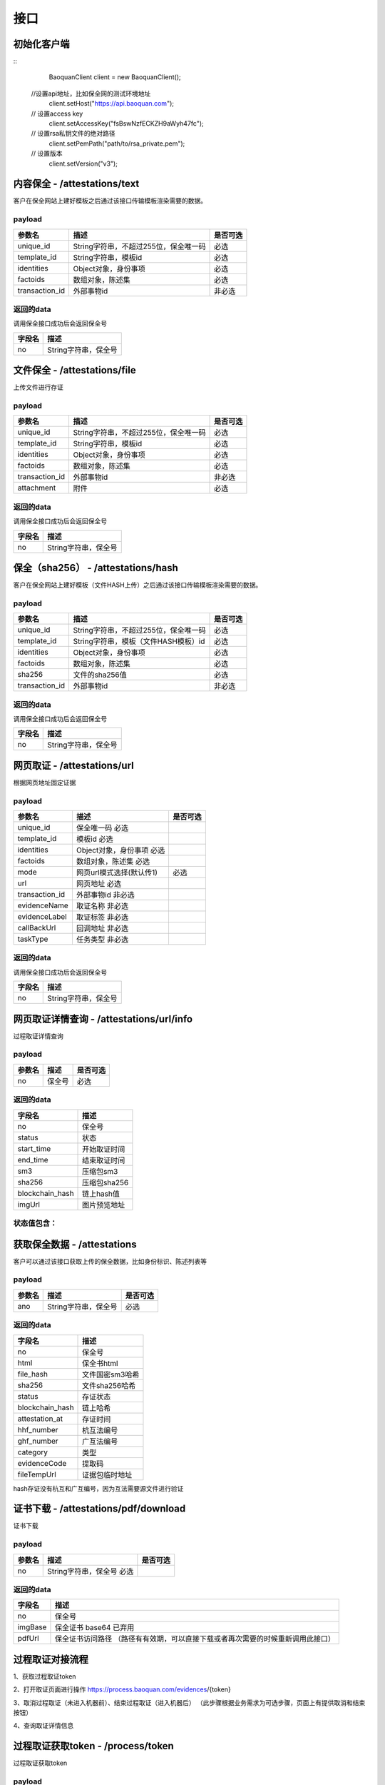 接口
===============

初始化客户端
------------------
::
	BaoquanClient client = new BaoquanClient();
    //设置api地址，比如保全网的测试环境地址
	client.setHost("https://api.baoquan.com");
    // 设置access key
	client.setAccessKey("fsBswNzfECKZH9aWyh47fc");
    // 设置rsa私钥文件的绝对路径
	client.setPemPath("path/to/rsa_private.pem");
    // 设置版本
	client.setVersion("v3");

内容保全 - /attestations/text
----------------------

客户在保全网站上建好模板之后通过该接口传输模板渲染需要的数据。

payload
^^^^^^^^^^^^^^^

=================  ======================================= ================
参数名 				描述                                    是否可选
=================  ======================================= ================
unique_id          String字符串，不超过255位，保全唯一码          必选
template_id        String字符串，模板id                       必选
identities         Object对象，身份事项                        必选
factoids           数组对象，陈述集                           必选
transaction_id     外部事物id                               非必选
=================  ======================================= ================

返回的data
^^^^^^^^^^^^^^

调用保全接口成功后会返回保全号

=================  ================================
字段名 				描述
=================  ================================
no                 String字符串，保全号
=================  ================================

文件保全 - /attestations/file
----------------------

上传文件进行存证

payload
^^^^^^^^^^^^^^^

=================  ======================================= ================
参数名 				描述                                    是否可选
=================  ======================================= ================
unique_id          String字符串，不超过255位，保全唯一码          必选
template_id        String字符串，模板id                       必选
identities         Object对象，身份事项                        必选
factoids           数组对象，陈述集                           必选
transaction_id       外部事物id                               非必选
attachment           附件                                     必选
=================  ======================================= ================

返回的data
^^^^^^^^^^^^^^

调用保全接口成功后会返回保全号

=================  ================================
字段名 				描述
=================  ================================
no                 String字符串，保全号
=================  ================================

保全（sha256） - /attestations/hash
------------------------------------
客户在保全网站上建好模板（文件HASH上传）之后通过该接口传输模板渲染需要的数据。

payload
^^^^^^^^^^^^^^^
=================  ======================================= ================
参数名 				描述                                    是否可选
=================  ======================================= ================
unique_id          String字符串，不超过255位，保全唯一码      必选
template_id        String字符串，模板（文件HASH模板）id       必选
identities         Object对象，身份事项                       必选
factoids           数组对象，陈述集                           必选
sha256             文件的sha256值                             必选
transaction_id       外部事物id                               非必选
=================  ======================================= ================

返回的data
^^^^^^^^^^^^^^

调用保全接口成功后会返回保全号

=================  ================================
字段名 				描述
=================  ================================
no                 String字符串，保全号
=================  ================================

网页取证 - /attestations/url
------------------------------------
根据网页地址固定证据

payload
^^^^^^^^^^^^^^^
=================  =================================================== ================
参数名 			       描述                                     是否可选
=================  =================================================== ================
unique_id               保全唯一码                              必选
template_id             模板id                                 必选
identities              Object对象，身份事项                    必选
factoids                数组对象，陈述集                        必选
mode                    网页url模式选择(默认传1)                         必选
url                     网页地址                               必选
transaction_id          外部事物id                             非必选
evidenceName            取证名称                              非必选
evidenceLabel           取证标签                               非必选
callBackUrl             回调地址                              非必选
taskType                任务类型                              非必选
=================  =================================================== ================



返回的data
^^^^^^^^^^^^^^

调用保全接口成功后会返回保全号

=================  ================================
字段名 				描述
=================  ================================
no                 String字符串，保全号
=================  ================================

网页取证详情查询  - /attestations/url/info
-------------------------------

过程取证详情查询

payload
^^^^^^^^^^^^^^^
=================  ============================================ ================
参数名 				描述                             是否可选
=================  ============================================ ================
no                    保全号                                       必选
=================  ============================================ ================


返回的data
^^^^^^^^^^^^^^

===========================================  ====================================================================
字段名 				                                 描述
===========================================  ====================================================================
no                                                   保全号
status                                               状态
start_time                                           开始取证时间
end_time                                             结束取证时间
sm3                                                 压缩包sm3
sha256                                              压缩包sha256
blockchain_hash                                     链上hash值
imgUrl                                              图片预览地址
===========================================  ====================================================================

状态值包含：
^^^^^^^^^^^^^^
==========================   ============================================
UNDERWAY              取证中
TWO_STAGE              待确认（2阶段取证待确认）
SUCCESSED             成功
FAILED                失败
CANCEL               取消
==========================   ============================================

获取保全数据 - /attestations
-------------------------------

客户可以通过该接口获取上传的保全数据，比如身份标识、陈述列表等

payload
^^^^^^^^^^^^^^^

=================  ================================ ================
参数名 				描述                             是否可选
=================  ================================ ================
ano                String字符串，保全号               必选
=================  ================================ ================

返回的data
^^^^^^^^^^^^^^

=================  ================================================================
字段名 				描述
=================  ================================================================
no                 保全号
html               保全书html
file_hash          文件国密sm3哈希
sha256             文件sha256哈希
status             存证状态
blockchain_hash    链上哈希
attestation_at     存证时间
hhf_number         杭互法编号
ghf_number         广互法编号
category           类型
evidenceCode       提取码
fileTempUrl        证据包临时地址
=================  ================================================================
hash存证没有杭互和广互编号，因为互法需要源文件进行验证

证书下载 - /attestations/pdf/download
--------------------------------------------------------------

证书下载

payload
^^^^^^^^^^^^^^^
=================  ======================================= ================
参数名 				描述                             是否可选
=================  ======================================= ================
no                 String字符串，保全号               必选
=================  ======================================= ================

返回的data
^^^^^^^^^^^^^^

=================  ================================================================
字段名 				描述
=================  ================================================================
no                   保全号
imgBase              保全证书 base64  已弃用
pdfUrl               保全证书访问路径 （路径有有效期，可以直接下载或者再次需要的时候重新调用此接口）
=================  ================================================================


过程取证对接流程
-------------------------------

1、获取过程取证token

2、打开取证页面进行操作 https://process.baoquan.com/evidences/{token}

3、取消过程取证（未进入机器前）、结束过程取证（进入机器后） （此步骤根据业务需求为可选步骤，页面上有提供取消和结束按钮）

4、查询取证详情信息


过程取证获取token  - /process/token
-------------------------------

过程取证获取token

payload
^^^^^^^^^^^^^^^
=================  ======================================= ================
参数名 				描述                             是否可选
=================  ======================================= ================
unique_id           String字符串，不超过255位，保全唯一码          必选
template_id         String字符串，模板id                       必选
identities          Object对象，身份事项                        必选
factoids            数组对象，陈述集                            必选
transaction_id      外部事物id                                非必选
evidenceType        取证类型                                 必选
tag                 机器标签                                   非必选
=================  ======================================= ================
evidenceType为取证类型字段当前选项为： PC（电脑端）、PHONE（手机端）


返回的data
^^^^^^^^^^^^^^

=================  ================================================================
字段名 				描述
=================  ================================================================
no                   保全号
=================  ================================================================

过程取证取消  - /process/cancel
-------------------------------

取消过程取证

payload
^^^^^^^^^^^^^^^
=================  ============================================ ================
参数名 				描述                             是否可选
=================  ============================================ ================
ano                   String字符串，过程取证获取的token 值            必选
=================  ============================================ ================

返回的data
^^^^^^^^^^^^^^
取消成功 statusCode 为 000000
否则取消失败

过程取证结束  - /process/stop
-------------------------------

结束过程取证

payload
^^^^^^^^^^^^^^^
=================  ============================================ ================
参数名 				描述                             是否可选
=================  ============================================ ================
ano                   String字符串，过程取证获取的token 值         必选
=================  ============================================ ================

返回的data
^^^^^^^^^^^^^^
结束成功 statusCode 为 000000
否则结束失败

过程取证查询  - /process/info
-------------------------------

过程取证详情查询

payload
^^^^^^^^^^^^^^^
=================  ============================================ ================
参数名 				描述                             是否可选
=================  ============================================ ================
ano                    String字符串，过程取证获取的token 值           必选
=================  ============================================ ================


返回的data
^^^^^^^^^^^^^^

===================================  ====================================================================
字段名 				                             描述
===================================  ====================================================================
no                                        保全号
status                                    状态
start_time                                开始取证时间
end_time                                  结束取证时间
video_duration                             视频时长
video_url                                  视频路径
videoSha256                                 视频sha256
videoSm3                                    视频sm3
videoSize                                   视频大小
zip_sm3                                      压缩包sm3
zip_sha256                                   压缩包sha256
blockchain_hash                              链上hash值
zipTempUrl                                   压缩包临时访问路径
zipTempUrlExpiration                         压缩包临时访问路径过期时间
===================================  ====================================================================
状态值包含：
^^^^^^^^^^^^^^
===================================  ====================================================================
NEW                   新创建取证
FELLIN                排队中
RECORDING             取证中
UPLOAD                取证结束视频上传中
FINISHED              取证成功
FAILED                取证失败
CANCEL                取消取证
===================================  ====================================================================

音乐取证 - /attestations/music
------------------------------------
音乐取证

payload
^^^^^^^^^^^^^^^
=================  ======================================= ================
参数名 				描述                                    是否可选
=================  ======================================= ================
unique_id            保全唯一码                                   必选
template_id          模板id                                      必选
identities           Object对象，身份事项                         必选
factoids             数组对象，陈述集                             必选
transaction_id       外部事物id                                  非必选
evidenceName         取证名称                                   非必选
evidenceLabel        取证标签                                    非必选
platform              平台                                      必选
url                   地址                                    必选
song                  歌曲                                        必选
singer                歌手                                       必选
album                 专辑                                       非必选
=================  ======================================= ================



返回的data
^^^^^^^^^^^^^^

调用保全接口成功后会返回保全号

=================  ================================
字段名 				描述
=================  ================================
no                 String字符串，保全号
=================  ================================

音乐取证查询  - /music/info
-------------------------------

音乐取证查询

payload
^^^^^^^^^^^^^^^
=================  ============================================ ================
参数名 				描述                             是否可选
=================  ============================================ ================
ano                    String字符串，过程取证获取的token 值           必选
=================  ============================================ ================


返回的data
^^^^^^^^^^^^^^

===================================  ====================================================================
字段名 				                             描述
===================================  ====================================================================
no                                        保全号
status                                    状态
start_time                                开始取证时间
end_time                                  结束取证时间
video_duration                             视频时长
video_url                                  视频路径
videoSha256                                 视频sha256
videoSm3                                    视频sm3
videoSize                                   视频大小
zip_sm3                                      压缩包sm3
zip_sha256                                   压缩包sha256
blockchain_hash                              链上hash值
zipTempUrl                                   压缩包临时访问路径
===================================  ====================================================================
状态值包含：
^^^^^^^^^^^^^^
===================================  ====================================================================
UNDERWAY              取证中
FINISHED              取证成功
FAILED                取证失败
===================================  ====================================================================


电商取证 - /attestations/ecommerce
------------------------------------
电商取证

payload
^^^^^^^^^^^^^^^
==========================  ================================================ ================
参数名 				描述                                    是否可选
==========================  ================================================ ================
unique_id            保全唯一码                                   必选
template_id          模板id                                      必选
identities           Object对象，身份事项                         必选
factoids             数组对象，陈述集                             必选
transaction_id       外部事物id                                  非必选
evidenceName         取证名称                                   非必选
evidenceLabel        取证标签                                    非必选
platform              平台         非必选
url                   地址                                    必选
type                  取证类型                                        非必选
publisher                发布者                                       非必选
businessLicenseStatus        是否对经营执照进行取证                                       非必选
==========================  ================================================ ================

返回的data
^^^^^^^^^^^^^^

调用保全接口成功后会返回保全号

=================  ================================
字段名 				描述
=================  ================================
no                 String字符串，保全号
=================  ================================

电商取证查询  - /ecommerce/info
-------------------------------

音乐取证查询

payload
^^^^^^^^^^^^^^^
=================  ============================================ ================
参数名 				描述                             是否可选
=================  ============================================ ================
ano                    String字符串，过程取证获取的token 值           必选
=================  ============================================ ================


返回的data
^^^^^^^^^^^^^^

===================================  ====================================================================
字段名 				                             描述
===================================  ====================================================================
no                                        保全号
status                                    状态
start_time                                开始取证时间
end_time                                  结束取证时间
video_duration                             视频时长
video_url                                  视频路径
videoSha256                                 视频sha256
videoSm3                                    视频sm3
videoSize                                   视频大小
zip_sm3                                      压缩包sm3
zip_sha256                                   压缩包sha256
blockchain_hash                              链上hash值
zipTempUrl                                   压缩包临时访问路径
===================================  ====================================================================
状态值包含：
^^^^^^^^^^^^^^
===================================  ====================================================================
UNDERWAY              取证中
FINISHED              取证成功
FAILED                取证失败
===================================  ====================================================================

hash存证上传文件 - evidence/hash
------------------------------------
当hash存证需要出证时，需要先上传文件 再申请出证

payload
^^^^^^^^^^^^^^^
====================  ======================================= ================
参数名 			             	描述                                     是否可选
====================  ======================================= ================
ano                       保全号                                      必选
attachment                附件文件                                      必选
====================  ======================================= ================



返回的data
^^^^^^^^^^^^^^
成功 statusCode 为 000000
否则上传失败


司法鉴定 - evidence/judicial
------------------------------------
司法鉴定接口

payload
^^^^^^^^^^^^^^^
=========================  ================================================================== ================
参数名 				                       描述                                                          是否可选
=========================  ================================================================== ================
anos                            要出证保全号（以逗号分割）                                                 必选
name                            出证名称                                                              必选
evidenceDesc                     案件描述                                                             必选
evidenceUseType                  案件类型 （0代表民事诉讼，1代表证据留存）                                  必选
address                          地址                                                                 必选
userName                         用户手机号                                                            必选
userPhone                         用户手机号                                                            必选
=========================  ================================================================== ================

返回的data
^^^^^^^^^^^^^^
成功 statusCode 为 000000



公证出证 - evidence/notarization
------------------------------------
公证出证接口

payload
^^^^^^^^^^^^^^^
=================  ================================================== ================
参数名 				描述                                    是否可选
=================  ================================================== ================
anos                要出证保全号（以逗号分割）                                      必选
name                出证名称                                                    必选
address                     地址                                                必选
userName                       用户手机号                                        必选
userPhone                     用户手机号                                         必选
=================  ================================================== ================

返回的data
^^^^^^^^^^^^^^
成功 statusCode 为 000000

